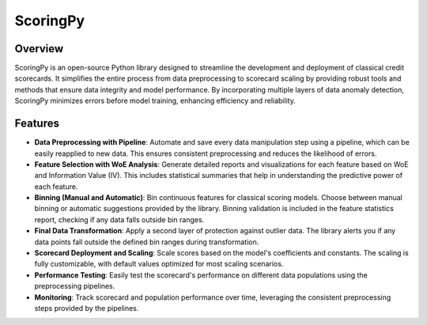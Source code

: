 ScoringPy
==============================

Overview
--------

ScoringPy is an open-source Python library designed to streamline the development and deployment of classical credit scorecards. It simplifies the entire process from data preprocessing to scorecard scaling by providing robust tools and methods that ensure data integrity and model performance. By incorporating multiple layers of data anomaly detection, ScoringPy minimizes errors before model training, enhancing efficiency and reliability.

Features
--------

- **Data Preprocessing with Pipeline**: Automate and save every data manipulation step using a pipeline, which can be easily reapplied to new data. This ensures consistent preprocessing and reduces the likelihood of errors.
- **Feature Selection with WoE Analysis**: Generate detailed reports and visualizations for each feature based on WoE and Information Value (IV). This includes statistical summaries that help in understanding the predictive power of each feature.
- **Binning (Manual and Automatic)**: Bin continuous features for classical scoring models. Choose between manual binning or automatic suggestions provided by the library. Binning validation is included in the feature statistics report, checking if any data falls outside bin ranges.
- **Final Data Transformation**: Apply a second layer of protection against outlier data. The library alerts you if any data points fall outside the defined bin ranges during transformation.
- **Scorecard Deployment and Scaling**: Scale scores based on the model's coefficients and constants. The scaling is fully customizable, with default values optimized for most scaling scenarios.
- **Performance Testing**: Easily test the scorecard's performance on different data populations using the preprocessing pipelines.
- **Monitoring**: Track scorecard and population performance over time, leveraging the consistent preprocessing steps provided by the pipelines.


